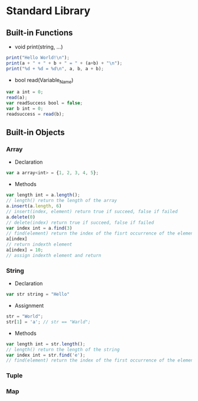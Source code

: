* Standard Library
** Built-in Functions
- void print(string, ...)
#+BEGIN_SRC javascript
print("Hello World!\n");
print(a + " + " + b + " = " + (a+b) + "\n");
print("%d + %d = %d\n", a, b, a + b);
#+END_SRC
- bool read(Variable_Name)
#+BEGIN_SRC javascript
var a int = 0;
read(a);
var readSuccess bool = false;
var b int = 0;
readsuccess = read(b);
#+END_SRC
** Built-in Objects
*** Array
- Declaration
#+BEGIN_SRC javascript
var a array<int> = {1, 2, 3, 4, 5};
#+END_SRC
- Methods
#+BEGIN_SRC javascript
var length int = a.length();
// length() return the length of the array
a.insert(a.length, 6)
// insert(index, element) return true if succeed, false if failed
a.delete(0)
// delete(index) return true if succeed, false if failed
var index int = a.find(3) 
// find(element) return the index of the fisrt occurrence of the element if found, -1 otherwise
a[index]
// return indexth element
a[index] = 10;
// assign indexth element and return
#+END_SRC
*** String
- Declaration
#+BEGIN_SRC javascript
var str string = "Hello"
#+END_SRC
- Assignment
#+BEGIN_SRC javascript
str = "World";
str[1] = 'a'; // str == "Warld";
#+END_SRC
- Methods
#+BEGIN_SRC javascript
var length int = str.length();
// length() return the length of the string
var index int = str.find('e'); 
// find(element) return the index of the first occurrence of the element if found, -1 otherwise;
#+END_SRC
*** Tuple
*** Map
